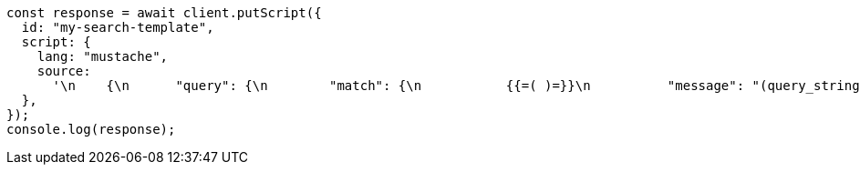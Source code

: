 // This file is autogenerated, DO NOT EDIT
// Use `node scripts/generate-docs-examples.js` to generate the docs examples

[source, js]
----
const response = await client.putScript({
  id: "my-search-template",
  script: {
    lang: "mustache",
    source:
      '\n    {\n      "query": {\n        "match": {\n           {{=( )=}}\n          "message": "(query_string)"\n          (={{ }}=)\n        }\n      }\n    }\n    ',
  },
});
console.log(response);
----
